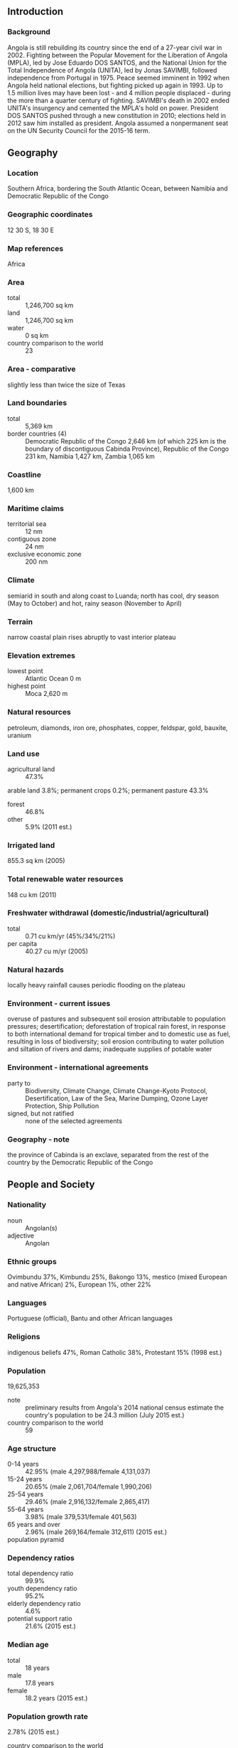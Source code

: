 ** Introduction
*** Background
Angola is still rebuilding its country since the end of a 27-year civil war in 2002. Fighting between the Popular Movement for the Liberation of Angola (MPLA), led by Jose Eduardo DOS SANTOS, and the National Union for the Total Independence of Angola (UNITA), led by Jonas SAVIMBI, followed independence from Portugal in 1975. Peace seemed imminent in 1992 when Angola held national elections, but fighting picked up again in 1993. Up to 1.5 million lives may have been lost - and 4 million people displaced - during the more than a quarter century of fighting. SAVIMBI's death in 2002 ended UNITA's insurgency and cemented the MPLA's hold on power. President DOS SANTOS pushed through a new constitution in 2010; elections held in 2012 saw him installed as president. Angola assumed a nonpermanent seat on the UN Security Council for the 2015-16 term.
** Geography
*** Location
Southern Africa, bordering the South Atlantic Ocean, between Namibia and Democratic Republic of the Congo
*** Geographic coordinates
12 30 S, 18 30 E
*** Map references
Africa
*** Area
- total :: 1,246,700 sq km
- land :: 1,246,700 sq km
- water :: 0 sq km
- country comparison to the world :: 23
*** Area - comparative
slightly less than twice the size of Texas
*** Land boundaries
- total :: 5,369 km
- border countries (4) :: Democratic Republic of the Congo 2,646 km (of which 225 km is the boundary of discontiguous Cabinda Province), Republic of the Congo 231 km, Namibia 1,427 km, Zambia 1,065 km
*** Coastline
1,600 km
*** Maritime claims
- territorial sea :: 12 nm
- contiguous zone :: 24 nm
- exclusive economic zone :: 200 nm
*** Climate
semiarid in south and along coast to Luanda; north has cool, dry season (May to October) and hot, rainy season (November to April)
*** Terrain
narrow coastal plain rises abruptly to vast interior plateau
*** Elevation extremes
- lowest point :: Atlantic Ocean 0 m
- highest point :: Moca 2,620 m
*** Natural resources
petroleum, diamonds, iron ore, phosphates, copper, feldspar, gold, bauxite, uranium
*** Land use
- agricultural land :: 47.3%
arable land 3.8%; permanent crops 0.2%; permanent pasture 43.3%
- forest :: 46.8%
- other :: 5.9% (2011 est.)
*** Irrigated land
855.3 sq km (2005)
*** Total renewable water resources
148 cu km (2011)
*** Freshwater withdrawal (domestic/industrial/agricultural)
- total :: 0.71  cu km/yr (45%/34%/21%)
- per capita :: 40.27  cu m/yr (2005)
*** Natural hazards
locally heavy rainfall causes periodic flooding on the plateau
*** Environment - current issues
overuse of pastures and subsequent soil erosion attributable to population pressures; desertification; deforestation of tropical rain forest, in response to both international demand for tropical timber and to domestic use as fuel, resulting in loss of biodiversity; soil erosion contributing to water pollution and siltation of rivers and dams; inadequate supplies of potable water
*** Environment - international agreements
- party to :: Biodiversity, Climate Change, Climate Change-Kyoto Protocol, Desertification, Law of the Sea, Marine Dumping, Ozone Layer Protection, Ship Pollution
- signed, but not ratified :: none of the selected agreements
*** Geography - note
the province of Cabinda is an exclave, separated from the rest of the country by the Democratic Republic of the Congo
** People and Society
*** Nationality
- noun :: Angolan(s)
- adjective :: Angolan
*** Ethnic groups
Ovimbundu 37%, Kimbundu 25%, Bakongo 13%, mestico (mixed European and native African) 2%, European 1%, other 22%
*** Languages
Portuguese (official), Bantu and other African languages
*** Religions
indigenous beliefs 47%, Roman Catholic 38%, Protestant 15% (1998 est.)
*** Population
19,625,353
- note :: preliminary results from Angola's 2014 national census estimate the country's population to be 24.3 million (July 2015 est.)
- country comparison to the world :: 59
*** Age structure
- 0-14 years :: 42.95% (male 4,297,988/female 4,131,037)
- 15-24 years :: 20.65% (male 2,061,704/female 1,990,206)
- 25-54 years :: 29.46% (male 2,916,132/female 2,865,417)
- 55-64 years :: 3.98% (male 379,531/female 401,563)
- 65 years and over :: 2.96% (male 269,164/female 312,611) (2015 est.)
- population pyramid ::  
*** Dependency ratios
- total dependency ratio :: 99.9%
- youth dependency ratio :: 95.2%
- elderly dependency ratio :: 4.6%
- potential support ratio :: 21.6% (2015 est.)
*** Median age
- total :: 18 years
- male :: 17.8 years
- female :: 18.2 years (2015 est.)
*** Population growth rate
2.78% (2015 est.)
- country comparison to the world :: 16
*** Birth rate
38.78 births/1,000 population (2015 est.)
- country comparison to the world :: 9
*** Death rate
11.49 deaths/1,000 population (2015 est.)
- country comparison to the world :: 29
*** Net migration rate
0.46 migrant(s)/1,000 population (2015 est.)
- country comparison to the world :: 71
*** Urbanization
- urban population :: 44% of total population (2015)
- rate of urbanization :: 4.97% annual rate of change (2010-15 est.)
*** Major urban areas - population
LUANDA (capital) 5.506 million; Huambo 1.269 million (2015)
*** Sex ratio
- at birth :: 1.05 male(s)/female
- 0-14 years :: 1.04 male(s)/female
- 15-24 years :: 1.04 male(s)/female
- 25-54 years :: 1.02 male(s)/female
- 55-64 years :: 0.95 male(s)/female
- 65 years and over :: 0.86 male(s)/female
- total population :: 1.02 male(s)/female (2015 est.)
*** Infant mortality rate
- total :: 78.26 deaths/1,000 live births
- male :: 81.96 deaths/1,000 live births
- female :: 74.38 deaths/1,000 live births (2015 est.)
- country comparison to the world :: 8
*** Life expectancy at birth
- total population :: 55.63 years
- male :: 54.49 years
- female :: 56.84 years (2015 est.)
- country comparison to the world :: 207
*** Total fertility rate
5.37 children born/woman (2015 est.)
- country comparison to the world :: 9
*** Contraceptive prevalence rate
17.7% (2008/09)
*** Health expenditures
3.8% of GDP (2013)
- country comparison to the world :: 172
*** Physicians density
0.17 physicians/1,000 population (2009)
*** Hospital bed density
0.8 beds/1,000 population (2005)
*** Drinking water source
- improved :: 
urban: 75.4% of population
rural: 28.2% of population
total: 49% of population
- unimproved :: 
urban: 24.6% of population
rural: 71.8% of population
total: 51% of population (2015 est.)
*** Sanitation facility access
- improved :: 
urban: 88.6% of population
rural: 22.5% of population
total: 51.6% of population
- unimproved :: 
urban: 11.4% of population
rural: 77.5% of population
total: 48.4% of population (2015 est.)
*** HIV/AIDS - adult prevalence rate
2.41% (2014 est.)
- country comparison to the world :: 25
*** HIV/AIDS - people living with HIV/AIDS
304,400 (2014 est.)
- country comparison to the world :: 21
*** HIV/AIDS - deaths
11,770 (2014 est.)
- country comparison to the world :: 20
*** Major infectious diseases
- degree of risk :: very high
- food or waterborne diseases :: bacterial and protozoal diarrhea, hepatitis A, typhoid fever
- vectorborne diseases :: dengue fever, malaria
- water contact disease :: schistosomiasis
- animal contact disease :: rabies (2013)
*** Obesity - adult prevalence rate
8.5% (2014)
- country comparison to the world :: 147
*** Children under the age of 5 years underweight
15.6% (2007)
- country comparison to the world :: 45
*** Education expenditures
3.5% of GDP (2010)
- country comparison to the world :: 127
*** Literacy
- definition :: age 15 and over can read and write
- total population :: 71.1%
- male :: 82%
- female :: 60.7% (2015 est.)
*** School life expectancy (primary to tertiary education)
- total :: 11 years
- male :: 14 years
- female :: 9 years (2011)
*** Child labor - children ages 5-14
- total number :: 832,895
- percentage :: 24% (2001 est.)
** Government
*** Country name
- conventional long form :: Republic of Angola
- conventional short form :: Angola
- local long form :: Republica de Angola
- local short form :: Angola
- former :: People's Republic of Angola
- note :: name derived by the Portuguese from the title "ngola" held by kings of the Ndongo (Ndongo was a kingdom in what is now northern Angola)
*** Government type
republic; multiparty presidential regime
*** Capital
- name :: Luanda
- geographic coordinates :: 8 50 S, 13 13 E
- time difference :: UTC+1 (6 hours ahead of Washington, DC, during Standard Time)
*** Administrative divisions
18 provinces (provincias, singular - provincia); Bengo, Benguela, Bie, Cabinda, Cunene, Huambo, Huila, Kwando Kubango, Kwanza Norte, Kwanza Sul, Luanda, Lunda Norte, Lunda Sul, Malanje, Moxico, Namibe, Uige, Zaire
*** Independence
11 November 1975 (from Portugal)
*** National holiday
Independence Day, 11 November (1975)
*** Constitution
previous 1975, 1992; latest adopted 5 February 2010 (2013)
*** Legal system
civil legal system based on Portuguese civil law; no judicial review of legislation
*** International law organization participation
has not submitted an ICJ jurisdiction declaration; non-party state to the ICCt
*** Citizenship
- birthright citizenship :: no, unless one parent was an Angolan citizen
- dual citizenship recognized :: no
- residency requirement for naturalization :: 10 years
*** Suffrage
18 years of age; universal
*** Executive branch
- chief of state :: President Jose Eduardo DOS SANTOS (since 21 September 1979); Vice President Manuel Domingos VICENTE (since 26 September 2012); note - the president is both chief of state and head of government
- head of government :: President Jose Eduardo DOS SANTOS (since 21 September 1979); Vice President Manuel Domingos VICENTE (since 26 September 2012)
- cabinet :: Council of Ministers appointed by the president
- elections/appointments :: president indirectly elected by the National Assembly for a 5-year term (eligible for a second consecutive or discontinuous term); note - according to the 2010 constitution, ballots are cast for parties rather than candidates, and the leader of the winning party becomes president
- election results :: NA; as leader of the MPLA, Jose Eduardo DOS SANTOS elected president following legislative elections on 31 August 2012, inaugurated on 26 September 2012 to serve the first of a possible two terms under the 2010 constitution
*** Legislative branch
- description :: unicameral National Assembly or Assembleia Nacional (220 seats; members directly elected in a single national constituency and in multi-seat constituencies by proportional representation vote; members serve 5-year terms)
- elections :: last held on 31 August 2012 (next to be held in 2017)
- election results :: percent of vote by party - MPLA 71.8%, UNITA 18.7%, CASA-CE 6.0%, PRS 1.7%, FNLA 1.1%, other 0.7%; seats by party - MPLA 175, UNITA 32, CASA-CE 8, PRS 3, FNLA 2
*** Judicial branch
- highest court(s) :: Supreme Court or Tribunal da Relacao (consists of the chief justice and 16 judges; Constitutional Court or Tribunal Constitucional - legislative review (consists of 11 members)
- judge selection and term of office :: Supreme Court judges appointed by the president upon recommendation of the Supreme Judicial Council, an 18-member body presided over by the president; judge tenure NA; Constitutional Court judges - 4 nominated by the president, 4 elected by National Assembly, 2 elected by Supreme National Council, 1 elected by competitive submission of curricula; judges serve single 7-year terms
- subordinate courts :: provincial and municipal courts
*** Political parties and leaders
Broad Convergence for the Salvation of Angola Electoral Coalition or CASA-CE [Abel CHIVUKUVUKU]
National Front for the Liberation of Angola or FNLA [Lucas NGONDA]
National Union for the Total Independence of Angola or UNITA [Isaias SAMAKUVA] (largest opposition party)
Popular Movement for the Liberation of Angola or MPLA [Jose Eduardo DOS SANTOS] (ruling party in power since 1975)
Social Renewal Party or PRS [Eduardo KUANGANA]
- note :: 4 other parties qualified to participate in the national election in August 2012
*** Political pressure groups and leaders
Front for the Liberation of the Enclave of Cabinda or FLEC [N'zita Henriques TIAGO]
- note :: FLEC's small-scale armed struggle for the independence of Cabinda Province persists despite the signing of a peace accord with the government in August 2006; several factions of FLEC have broken off over the past 30 years, including the FLEC-PM [Rodrigues MINGAS], which was responsible for a deadly attack on the Togolese soccer team in 2010
*** International organization participation
ACP, AfDB, AU, CEMAC, CPLP, FAO, G-77, IAEA, IBRD, ICAO, ICRM, IDA, IFAD, IFC, IFRCS, ILO, IMF, IMO, Interpol, IOC, IOM, IPU, ISO (correspondent), ITSO, ITU, ITUC (NGOs), MIGA, NAM, OAS (observer), OPEC, SADC, UN, UN Security Council (temporary), UNCTAD, UNESCO, UNIDO, Union Latina, UNWTO, UPU, WCO, WFTU (NGOs), WHO, WIPO, WMO, WTO
*** Diplomatic representation in the US
- chief of mission :: Ambassador Agostinho Tavares da Silva NETO (since 18 November 2014)
- chancery :: 2100-2108 16th Street NW, Washington, DC 20009
- telephone :: [1] (202) 785-1156
- FAX :: [1] (202) 822-9049
- consulate(s) general :: Houston, New York
*** Diplomatic representation from the US
- chief of mission :: Ambassador Helen Meagher LA LIME (15 May 2014)
- embassy :: number 32 Rua Houari Boumedienne (in the Miramar area of Luanda), Luanda
- mailing address :: international mail: Caixa Postal 6468, Luanda; pouch: US Embassy Luanda, US Department of State, 2550 Luanda Place, Washington, DC 20521-2550
- telephone :: [244] 946440977
- FAX :: [244] (222) 64-1000
*** Flag description
two equal horizontal bands of red (top) and black with a centered yellow emblem consisting of a five-pointed star within half a cogwheel crossed by a machete (in the style of a hammer and sickle); red represents liberty, black the African continent, the symbols characterize workers and peasants
*** National symbol(s)
Palanca Negra Gigante (giant black sable antelope); national colors: red, black, yellow
*** National anthem
- name :: "Angola Avante" (Forward Angola)
- lyrics/music :: Manuel Rui Alves MONTEIRO/Rui Alberto Vieira Dias MINGAO
- note :: adopted 1975

** Economy
*** Economy - overview
Angola's economy is overwhelmingly driven by its oil sector. Oil production and its supporting activities contribute about 50% of GDP, more than 70% of government revenue, and more than 90% of the country's exports. Diamonds contribute an additional 5% to exports. Subsistence agriculture provides the main livelihood for most of the people, but half of the country's food is still imported. Increased oil production supported growth averaging more than 17% per year from 2004 to 2008. A postwar reconstruction boom and resettlement of displaced persons has led to high rates of growth in construction and agriculture as well. Some of the country's infrastructure is still damaged or undeveloped from the 27-year-long civil war. However, the government since 2005 has used billions of dollars in credit lines from China, Brazil, Portugal, Germany, Spain, and the EU to help rebuild Angola's public infrastructure. Land mines left from the war still mar the countryside, and as a result, the national military, international partners, and private Angolan firms all continue to remove them. The global recession that started in 2008 stalled economic growth. In particular, lower prices for oil and diamonds during the global recession slowed GDP growth to 2.4% in 2009, and many construction projects stopped because Luanda accrued $9 billion in arrears to foreign construction companies when government revenue fell in 2008 and 2009. Angola formally abandoned its currency peg in 2009, and in November 2009 signed onto an IMF Stand-By Arrangement loan of $1.4 billion to rebuild international reserves. Consumer inflation declined from 325% in 2000 to less than 9% in 2014. Falling oil prices and slower than expected growth in non-oil GDP have reduced growth prospects for 2015. Angola has responded by reducing government subsidies and by proposing import quotas and a more restrictive licensing regime. Corruption, especially in the extractive sectors, is a major long-term challenge.
*** GDP (purchasing power parity)
$175.6 billion (2014 est.)
$168.5 billion (2013 est.)
$157.8 billion (2012 est.)
- note :: data are in 2014 US dollars
- country comparison to the world :: 65
*** GDP (official exchange rate)
$128.6 billion (2014 est.)
*** GDP - real growth rate
4.2% (2014 est.)
6.8% (2013 est.)
5.2% (2012 est.)
- country comparison to the world :: 73
*** GDP - per capita (PPP)
$7,200 (2014 est.)
$6,900 (2013 est.)
$6,500 (2012 est.)
- note :: data are in 2014 US dollars
- country comparison to the world :: 141
*** Gross national saving
13.3% of GDP (2014 est.)
21.5% of GDP (2013 est.)
26.9% of GDP (2012 est.)
- country comparison to the world :: 88
*** GDP - composition, by end use
- household consumption :: 49.7%
- government consumption :: 20.6%
- investment in fixed capital :: 11.9%
- investment in inventories :: 0%
- exports of goods and services :: 59.5%
- imports of goods and services :: -41.7%
 (2014 est.)
*** GDP - composition, by sector of origin
- agriculture :: 10.2%
- industry :: 61.4%
- services :: 28.4% (2011 est.)
*** Agriculture - products
bananas, sugarcane, coffee, sisal, corn, cotton, cassava (manioc, tapioca), tobacco, vegetables, plantains; livestock; forest products; fish
*** Industries
petroleum; diamonds, iron ore, phosphates, feldspar, bauxite, uranium, and gold; cement; basic metal products; fish processing; food processing, brewing, tobacco products, sugar; textiles; ship repair
*** Industrial production growth rate
3.8% (2014 est.)
- country comparison to the world :: 77
*** Labor force
9.298 million (2014 est.)
- country comparison to the world :: 53
*** Labor force - by occupation
- agriculture :: 85%
- industry and services :: 15% (2003 est.)
*** Unemployment rate
NA%
*** Population below poverty line
40.5% (2006 est.)
*** Household income or consumption by percentage share
- lowest 10% :: 0.6%
- highest 10% :: 44.7% (2000)
*** Budget
- revenues :: $51.51 billion
- expenditures :: $57.7 billion (2014 est.)
*** Taxes and other revenues
39.2% of GDP (2014 est.)
- country comparison to the world :: 42
*** Budget surplus (+) or deficit (-)
-4.7% of GDP (2014 est.)
- country comparison to the world :: 159
*** Public debt
13.9% of GDP (2014 est.)
15% of GDP (2013 est.)
- country comparison to the world :: 146
*** Fiscal year
calendar year
*** Inflation rate (consumer prices)
7.3% (2014 est.)
8.8% (2013 est.)
- country comparison to the world :: 197
*** Central bank discount rate
9% (31 December 2014)
25% (31 December 2010)
- country comparison to the world :: 30
*** Commercial bank prime lending rate
15.2% (31 December 2014 est.)
15.8% (31 December 2013 est.)
- country comparison to the world :: 37
*** Stock of narrow money
$29.55 billion (31 December 2014 est.)
$26.52 billion (31 December 2013 est.)
- country comparison to the world :: 64
*** Stock of broad money
$51.71 billion (31 December 2014 est.)
$45.06 billion (31 December 2013 est.)
- country comparison to the world :: 67
*** Stock of domestic credit
$24.16 billion (31 December 2014 est.)
$23.33 billion (31 December 2013 est.)
- country comparison to the world :: 80
*** Current account balance
-$1.09 billion (2014 est.)
$8.348 billion (2013 est.)
- country comparison to the world :: 35
*** Exports
$69.46 billion (2014 est.)
$67.14 billion (2013 est.)
- country comparison to the world :: 50
*** Exports - commodities
crude oil, diamonds, refined petroleum products, coffee, sisal, fish and fish products, timber, cotton
*** Exports - partners
China 48.1%, US 8.9%, India 8.8%, Spain 5.6% (2014)
*** Imports
$28.05 billion (2014 est.)
$26.09 billion (2013 est.)
- country comparison to the world :: 69
*** Imports - commodities
machinery and electrical equipment, vehicles and spare parts; medicines, food, textiles, military goods
*** Imports - partners
China 23.7%, Portugal 16.3%, US 8.1%, South Korea 7.1%, Brazil 5%, South Africa 4.2%, France 4.1% (2014)
*** Reserves of foreign exchange and gold
$33.59 billion (31 December 2014 est.)
$32.78 billion (31 December 2013 est.)
- country comparison to the world :: 50
*** Debt - external
$22.93 billion (31 December 2014 est.)
$22.41 billion (31 December 2013 est.)
- country comparison to the world :: 80
*** Stock of direct foreign investment - at home
$8.561 billion (31 December 2014 est.)
$5.137 billion (31 December 2013 est.)
- country comparison to the world :: 91
*** Stock of direct foreign investment - abroad
$16 billion (31 December 2014 est.)
$12.87 billion (31 December 2013 est.)
- country comparison to the world :: 51
*** Exchange rates
kwanza (AOA) per US dollar -
98.15 (2014 est.)
96.499 (2013 est.)
95.47 (2012 est.)
93.741 (2011 est.)
91.906 (2010 est.)
** Energy
*** Electricity - production
5.512 billion kWh (2011 est.)
- country comparison to the world :: 119
*** Electricity - consumption
4.875 billion kWh (2011 est.)
- country comparison to the world :: 116
*** Electricity - exports
0 kWh (2013 est.)
- country comparison to the world :: 101
*** Electricity - imports
0 kWh (2013 est.)
- country comparison to the world :: 115
*** Electricity - installed generating capacity
1.657 million kW (2011 est.)
- country comparison to the world :: 113
*** Electricity - from fossil fuels
39.6% of total installed capacity (2011 est.)
- country comparison to the world :: 170
*** Electricity - from nuclear fuels
0% of total installed capacity (2011 est.)
- country comparison to the world :: 40
*** Electricity - from hydroelectric plants
60.4% of total installed capacity (2011 est.)
- country comparison to the world :: 34
*** Electricity - from other renewable sources
0% of total installed capacity (2011 est.)
- country comparison to the world :: 153
*** Crude oil - production
1.89 million bbl/day (2013 est.)
- country comparison to the world :: 15
*** Crude oil - exports
1.928 million bbl/day (2010 est.)
- country comparison to the world :: 6
*** Crude oil - imports
0 bbl/day (2010 est.)
- country comparison to the world :: 153
*** Crude oil - proved reserves
9.06 billion bbl (1 January 2014 est.)
- country comparison to the world :: 18
*** Refined petroleum products - production
38,760 bbl/day (2010 est.)
- country comparison to the world :: 86
*** Refined petroleum products - consumption
133,000 bbl/day (2013 est.)
- country comparison to the world :: 69
*** Refined petroleum products - exports
17,750 bbl/day (2010 est.)
- country comparison to the world :: 74
*** Refined petroleum products - imports
55,740 bbl/day (2010 est.)
- country comparison to the world :: 67
*** Natural gas - production
760 million cu m (2012 est.)
- country comparison to the world :: 66
*** Natural gas - consumption
760 million cu m (2012 est.)
- country comparison to the world :: 94
*** Natural gas - exports
0 cu m (2012 est.)
- country comparison to the world :: 55
*** Natural gas - imports
0 cu m (2012 est.)
- country comparison to the world :: 153
*** Natural gas - proved reserves
275 billion cu m (1 January 2014 est.)
- country comparison to the world :: 41
*** Carbon dioxide emissions from consumption of energy
31.61 million Mt (2012 est.)
- country comparison to the world :: 76
** Communications
*** Telephones - fixed lines
- total subscriptions :: 280,000
- subscriptions per 100 inhabitants :: 1 (2014 est.)
- country comparison to the world :: 117
*** Telephones - mobile cellular
- total :: 14.1 million
- subscriptions per 100 inhabitants :: 74 (2014 est.)
- country comparison to the world :: 69
*** Telephone system
- general assessment :: limited system; state-owned telecom had monopoly for fixed lines until 2005; demand outstripped capacity, prices were high, and services poor; Telecom Namibia, through an Angolan company, became the first private licensed operator in Angola's fixed-line telephone network; by 2010, the number of fixed-line providers had expanded to 5; Angola Telecom established mobile-cellular service in Luanda in 1993 and the network has been extended to larger towns; a privately owned, mobile-cellular service provider began operations in 2001
- domestic :: about two fixed lines per 100 persons; mobile-cellular teledensity about 50 telephones per 100 persons in 2011
- international :: country code - 244; landing point for the SAT-3/WASC fiber-optic submarine cable that provides connectivity to Europe and Asia; satellite earth stations - 29 (2009)
*** Broadcast media
state controls all broadcast media with nationwide reach; state-owned Televisao Popular de Angola (TPA) provides terrestrial TV service on 2 channels; a third TPA channel is available via cable and satellite; TV subscription services are available; state-owned Radio Nacional de Angola (RNA) broadcasts on 5 stations; about a half dozen private radio stations broadcast locally (2008)
*** Radio broadcast stations
AM 21, FM 6, shortwave 7 (2001)
*** Television broadcast stations
6 (2000)
*** Internet country code
.ao
*** Internet users
- total :: 3.7 million
- percent of population :: 19.4% (2014 est.)
- country comparison to the world :: 81
** Transportation
*** Airports
176 (2013)
- country comparison to the world :: 32
*** Airports - with paved runways
- total :: 31
- over 3,047 m :: 7
- 2,438 to 3,047 m :: 8
- 1,524 to 2,437 m :: 12
- 914 to 1,523 m :: 4 (2013)
*** Airports - with unpaved runways
- total :: 145
- over 3,047 m :: 2
- 2,438 to 3,047 m :: 3
- 1,524 to 2,437 m :: 31
- 914 to 1,523 m :: 66
- under 914 m :: 
43 (2013)
*** Heliports
1 (2013)
*** Pipelines
gas 352 km; liquid petroleum gas 85 km; oil 1,065 km; oil/gas/water 5 km (2013)
*** Railways
- total :: 2,852 km
- narrow gauge :: 2,729 km 1.067-m gauge; 123 km 0.600-m gauge (2014)
- country comparison to the world :: 61
*** Roadways
- total :: 51,429 km
- paved :: 5,349 km
- unpaved :: 46,080 km (2001)
- country comparison to the world :: 75
*** Waterways
1,300 km (2011)
- country comparison to the world :: 54
*** Merchant marine
- total :: 7
- by type :: cargo 1, chemical tanker 1, passenger/cargo 2, petroleum tanker 2, roll on/roll off 1
- foreign-owned :: 1 (Spain 1)
- registered in other countries :: 17 (Bahamas 6, Curacao 2, Cyprus 1, Liberia 1, Malta 7) (2010)
- country comparison to the world :: 123
*** Ports and terminals
- major seaport(s) :: Cabinda, Lobito, Luanda, Namibe
- LNG terminal(s) (export) :: Angola Soyo
** Military
*** Military branches
Angolan Armed Forces (Forcas Armadas Angolanas, FAA): Army, Navy (Marinha de Guerra Angola, MGA), Angolan National Air Force (Forca Aerea Nacional Angolana, FANA; under operational control of the Army) (2012)
*** Military service age and obligation
20-45 years of age for compulsory male and 18-45 years for voluntary male military service (registration at age 18 is mandatory); 20-45 years of age for voluntary female service; 2-year conscript service obligation; Angolan citizenship required; the Navy (MGA) is entirely staffed with volunteers (2013)
*** Manpower available for military service
- males age 16-49 :: 3,062,438
- females age 16-49 :: 2,964,262 (2010 est.)
*** Manpower fit for military service
- males age 16-49 :: 1,546,781
- females age 16-49 :: 1,492,308 (2010 est.)
*** Manpower reaching militarily significant age annually
- male :: 155,476
- female :: 152,054 (2010 est.)
*** Military expenditures
3.63% of GDP (2012)
3.5% of GDP (2011)
3.63% of GDP (2010)
- country comparison to the world :: 13
** Transnational Issues
*** Disputes - international
Democratic Republic of Congo accuses Angola of shifting monuments
*** Refugees and internally displaced persons
- refugees (country of origin) :: 12,944 (Democratic Republic of Congo) (2014)
*** Trafficking in persons
- current situation :: Angola is a source and destination country for men, women, and children subjected to sex trafficking and forced labor in agriculture, fishing, construction, domestic service, and diamond mining; some Angolan girls are forced into domestic prostitution, while some Angolan boys are taken to Namibia as forced laborers; women and children are also forced into domestic service in South Africa, Namibia, and European countries; Vietnamese, Brazilian, and Chinese women are trafficked to Angola for prostitution, while Chinese, Southeast Asian, Namibian, and possibly Congolese migrants are subjected to forced labor in Angola’s construction industry
- tier rating :: Tier 2 Watch List – Angola does not fully comply with the minimum standards for the elimination of trafficking; however, it is making significant efforts to do so; the government has written but not implemented a plan to bring itself into compliance with the minimum standards for eliminating trafficking and amended the penal code to include prohibitions against human trafficking; authorities investigated two suspected trafficking cases in 2013, leading to one arrest, but have not vigorously prosecuted trafficking offenses and have never convicted a perpetrator; no actions were taken against officials allegedly complicit in human trafficking; the government failed to systematically investigate forced labor in the construction sector, despite years of reported abuses; victim identification efforts remained inadequate, and protective services were not provided (2014)
*** Illicit drugs
used as a transshipment point for cocaine destined for Western Europe and other African states, particularly South Africa